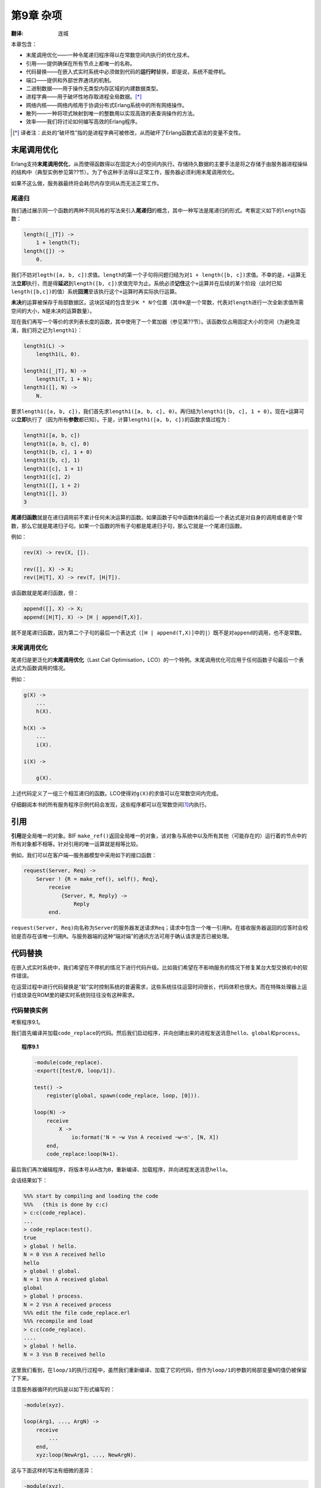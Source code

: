 .. highlight:: erlang
    :linenothreshold: 3

**********
第9章 杂项
**********

:翻译: 连城

本章包含：

- 末尾调用优化——一种令尾递归程序得以在常数空间内执行的优化技术。
- 引用——提供确保在所有节点上都唯一的名称。
- 代码替换——在嵌入式实时系统中必须做到代码的\ **运行时**\ 替换，即是说，系统不能停机。
- 端口——提供和外部世界通讯的机制。
- 二进制数据——用于操作无类型内存区域的内建数据类型。
- 进程字典——用于破坏性地存取进程全局数据。\ [*]_
- 网络内核——网络内核用于协调分布式Erlang系统中的所有网络操作。
- 散列——一种将项式映射到唯一的整数用以实现高效的表查询操作的方法。
- 效率——我们将讨论如何编写高效的Erlang程序。

.. [*] 译者注：此处的“破坏性”指的是进程字典可被修改，从而破坏了Erlang函数式语法的变量不变性。

末尾调用优化
------------

Erlang支持\ **末尾调用优化**\ ，从而使得函数得以在固定大小的空间内执行。存储持久数据的主要手法是将之存储于由服务器进程操纵的结构中（典型实例参见第??节）。为了令这种手法得以正常工作，服务器必须利用末尾调用优化。

如果不这么做，服务器最终将会耗尽内存空间从而无法正常工作。

尾递归
~~~~~~

我们通过展示同一个函数的两种不同风格的写法来引入\ **尾递归**\ 的概念，其中一种写法是尾递归的形式。考察定义如下的\ ``length``\ 函数：

.. code-block:: erlang

    length([_|T]) ->
        1 + length(T);
    length([]) ->
        0.

我们不妨对\ ``legth([a, b, c])``\ 求值。\ ``length``\ 的第一个子句将问题归结为对\ ``1 + length([b, c])``\ 求值。不幸的是，\ ``+``\ 运算无法\ **立即**\ 执行，而是得\ **延迟**\ 到\ ``length([b, c])``\ 求值完毕为止。系统必须\ **记住**\ 这个\ ``+``\ 运算并在后续的某个阶段（此时已知\ ``length([b,c])``\ 的值）系统\ **回溯**\ 至该执行这个\ ``+``\ 运算时再实际执行运算。

**未决**\ 的运算被保存于局部数据区。这块区域的包含至少\ ``K * N``\ 个位置（其中\ ``K``\ 是一个常数，代表对\ ``length``\ 进行一次全新求值所需空间的大小，\ ``N``\ 是未决的运算数量）。

现在我们再写一个等价的求列表长度的函数，其中使用了一个累加器（参见第??节）。该函数仅占用固定大小的空间（为避免混淆，我们将之记为\ ``length1``\ ）：

.. code-block:: erlang

    length1(L) ->
        length1(L, 0).

    length1([_|T], N) ->
        length1(T, 1 + N);
    length1([], N) ->
        N.

要求\ ``length1([a, b, c])``\ ，我们首先求\ ``length1([a, b, c], 0)``\ 。再归结为\ ``length1([b, c], 1 + 0)``\ 。现在\ ``+``\ 运算可以\ **立即**\ 执行了（因为所有\ **参数**\ 都已知）。于是，计算\ ``length1([a, b, c])``\ 的函数求值过程为：

.. code-block:: erlang

    length1([a, b, c])
    length1([a, b, c], 0)
    length1([b, c], 1 + 0)
    length1([b, c], 1)
    length1([c], 1 + 1)
    length1([c], 2)
    length1([], 1 + 2)
    length1([], 3)
    3

**尾递归函数**\ 就是在递归调用前不累计任何未决运算的函数。如果函数子句中函数体的最后一个表达式是对自身的调用或者是个常数，那么它就是尾递归子句。如果一个函数的所有子句都是尾递归子句，那么它就是一个尾递归函数。

例如：

.. code-block:: erlang

    rev(X) -> rev(X, []).

    rev([], X) -> X;
    rev([H|T], X) -> rev(T, [H|T]).

该函数就是尾递归函数，但：

.. code-block:: erlang

    append([], X) -> X;
    append([H|T], X) -> [H | append(T,X)].

就不是尾递归函数，因为第二个子句的最后一个表达式（\ ``[H | append(T,X)]``\ 中的\ ``|``\ ）既不是对\ ``append``\ 的调用，也不是常数。

末尾调用优化
~~~~~~~~~~~~

尾递归是更泛化的\ **末尾调用优化**\ （Last Call Optimisation，LCO）的一个特例。末尾调用优化可应用于任何函数子句最后一个表达式为函数调用的情况。

例如：

.. code-block:: erlang

    g(X) ->
        ...
        h(X).

    h(X) ->
        ...
        i(X).

    i(X) ->
        
        g(X).

上述代码定义了一组三个相互递归的函数。LCO使得对\ ``g(X)``\ 的求值可以在常数空间内完成。

仔细翻阅本书的所有服务程序示例代码会发现，这些程序都可以在常数空间\ [#]_\ 内执行。

引用
----

**引用**\ 是全局唯一的对象。BIF ``make_ref()``\ 返回全局唯一的对象，该对象与系统中以及所有其他（可能存在的）运行着的节点中的所有对象都不相等。针对引用的唯一运算就是相等比较。

例如，我们可以在客户端—服务器模型中采用如下的接口函数：

.. code-block:: erlang

    request(Server, Req) ->
        Server ! {R = make_ref(), self(), Req},
            receive
                {Server, R, Reply} ->
                    Reply
            end.

``request(Server, Req)``\ 向名称为\ ``Server``\ 的服务器发送请求\ ``Req``\ ；请求中包含一个唯一引用\ ``R``\ 。在接收服务器返回的应答时会校验是否存在该唯一引用\ ``R``\ 。与服务器端的这种“端对端”的通讯方法可用于确认请求是否已被处理。

代码替换
--------

在嵌入式实时系统中，我们希望在不停机的情况下进行代码升级。比如我们希望在不影响服务的情况下修复某台大型交换机中的软件错误。

在运营过程中进行代码替换是“软”实时控制系统的普遍需求，这些系统往往运营时间很长，代码体积也很大。而在特殊处理器上运行或烧录在ROM里的硬实时系统则往往没有这种需求。

代码替换实例
~~~~~~~~~~~~

考察程序9.1。

我们首先编译并加载\ ``code_replace``\ 的代码。然后我们启动程序，并向创建出来的进程发送消息\ ``hello``\ 、\ ``global``\ 和\ ``process``\ 。

.. topic:: 程序9.1

    .. code-block:: erlang

        -module(code_replace).
        -export([test/0, loop/1]).

        test() ->
            register(global, spawn(code_replace, loop, [0])).

        loop(N) ->
            receive
                X ->
                    io:format('N = ~w Vsn A received ~w~n', [N, X])
            end,
            code_replace:loop(N+1).

最后我们再次编辑程序，将版本号从\ ``A``\ 改为\ ``B``\ ，重新编译、加载程序，并向进程发送消息\ ``hello``\ 。

会话结果如下：

.. code-block:: erlang

    %%% start by compiling and loading the code
    %%%   (this is done by c:c)
    > c:c(code_replace).
    ...
    > code_replace:test().
    true
    > global ! hello.
    N = 0 Vsn A received hello
    hello
    > global ! global.
    N = 1 Vsn A received global
    global
    > global ! process.
    N = 2 Vsn A received process
    %%% edit the file code_replace.erl
    %%% recompile and load
    > c:c(code_replace).
    ....
    > global ! hello.
    N = 3 Vsn B received hello

这里我们看到，在\ ``loop/1``\ 的执行过程中，虽然我们重新编译、加载了它的代码，但作为\ ``loop/1``\ 的参数的局部变量\ ``N``\ 的值仍被保留了下来。

注意服务器循环的代码是以如下形式编写的：

.. code-block:: erlang

    -module(xyz).

    loop(Arg1, ..., ArgN) ->
        receive
            ...
        end,
        xyz:loop(NewArg1, ..., NewArgN).

这与下面这样的写法有细微的差异：

.. code-block:: erlang

    -module(xyz).

    loop(Arg1, ..., ArgN) ->
        receive
            ...
        end,
        loop(NewArg1, ..., NewArgN).

第一种情况中调用\ ``xyz:loop(...)``\ 意味着总是使用模块\ ``xyz``\ 中\ **最新**\ 的\ ``loop``\ 版本。第二种情况中（不显式指定模块名）则只调用\ **当前执行模块**\ 中的\ ``loop``\ 版本。

显式使用模块限定名（\ ``module:func``\ ）使得\ ``module:func``\ **动态**\ 链接至运行时代码。对于使用完整模块限定名的调用，系统\ **每次**\ 都会使用最新版本的可用代码进行函数求值。模块中本地函数的地址解析在编译期完成——它们是\ **静态**\ 的，不能在运行时改变。

上述会话示例中\ ``c:c(File)``\ 编译并加载\ ``File``\ 中的代码。在第??节对此有详细讨论。

端口
----

端口提供了与外部世界通讯的基本机制。用Erlang编写的应用程序往往需要与Erlang系统之外的对象交互。还有一些现存的软件包，例如窗口系统、数据库系统，或是使用C、Modula2等其他语言的程序，在使用它们构建复杂系统时，也往往需要给它们提供Erlang接口。

从程序员的视角来看，我们希望能够以处理普通Erlang程序的方式来处理Erlang系统外的所有活动。为了创造这样的效果，我们需要将Erlang系统外的对象伪装成普通的Erlang进程。\ **端口**\ （Port），一种为Erlang系统和外部世界提供面向字节的通讯信道的抽象设施，就是为此而设计的。

执行\ ``open_port(PortName, PortSettings)``\ 可以创建一个端口，其行为与进程类似。执行\ ``open_port``\ 的进程称为该端口的\ **连接进程**\ 。需要发送给端口的消息都应发送至连接进程。外部对象可以通过向与之关联的端口写入字节序列的方式向Erlang系统发送消息，端口将给连接进程发送一条包含该字节序列的消息。

系统中的任意进程都可以与一个端口建立链接，端口和Erlang进程间的\ ``EXIT``\ 信号导致的行为与普通进程的情况完全一致。端口只理解\ **三种**\ 消息：

.. code-block:: erlang

    Port ! {PidC, {command, Data}}
    Port ! {PidC, {connect, Data}}
    Port ! {PidC, close}

``PidC``\ **必须**\ 是一个连接进程的\ ``Pid``\ 。这些消息的含义如下：

``{command, Data}``

    将\ ``Data``\ 描述的字节序列发送给外部对象。\ ``Data``\ 可以是单个二进制对象，也可以是一个元素为\ ``0..255``\ 范围内的整数的非扁平列表\ [#]_\ 。没有响应。

``close``

    关闭端口。端口将向连接进程回复一条\ ``{Port, closed}``\ 消息。

``{connect, Pid1}``

    将端口的连接进程换位\ ``Pid1``\ 。端口将向先前的连接进程发送一条\ ``{Port, connected}``\ 消息。 

此外，连接进程还可以通过以下方式接收数据消息：

.. code-block:: erlang

    receive
        {Port, {data, Data}} ->
            ... an external object has sent data to Erlang ...
        ...
    end

在这一节中，我们将描述两个使用端口的程序：第一个是在Erlang工作空间\ **内部**\ 的Erlang进程；第二个是在Erlang\ **外部**\ 执行的C程序。

打开端口
~~~~~~~~

打开端口时可以进行多种设置。BIF ``open_port(PortName, PortSettings``\ 可用于打开端口。\ ``PortName``\ 可以是：

``{spawn, Command}``

    启动名为\ ``Command``\ 的\ **外部**\ 程序或驱动。Erlang驱动在附录E中有所描述。若没有找到名为\ ``Command``\ 的驱动，则将在Erlang工作空间的外部运行名为\ ``Command``\ 的外部程序。

``Atom``

    ``Atom``\ 将被认作是外部资源的名称。这样将在Erlang系统和由该原子式命名的资源之间建立一条透明的连接。连接的行为取决于资源的类型。如果\ ``Atom``\ 表示一个文件，则一条包含文件全部内容的消息会被发送给Erlang系统；向该端口写入发送消息便可向文件写入数据。

``{fd, In, Out}``

    令Erlang进程得以访问任意由Erlang打开的文件描述符。文件描述符\ ``In``\ 可作为标准输入而\ ``Out``\ 可作为标准输出。该功能很少使用：只有Erlang操作系统的几种服务（\ ``shell``\ 和\ ``user``\ ）需要使用。注意该功能与仅限于UNIX系统。

``PortSettings``\ 是端口设置的列表。有效的设置有：

``{packet, N}``

    消息的长度将以大端字节序附在消息内容之前的\ ``N``\ 个字节内。\ ``N``\ 的有效取值为\ ``1``\ 、\ ``2``\ 或\ ``4``\ 。

``stream``

    输出的消息不附带消息长度──Erlang进程和外部对象间必须使用某种私有协议。

``use_stdio``

    仅对\ ``{spawn, Command}``\ 形式的端口有效。令产生的（UNIX）进程使用标准输入输出（即文件标识符\ ``0``\ 和\ ``1``\ ）与Erlang通讯。

``nouse_stdio``

    与上述相反。使用文件描述符\ ``3``\ 、\ ``4``\ 与Erlang通讯。

``in``

    端口仅用于输入。

``out``

    端口仅用于输出。

``binary``

    端口为二进制端口（后续将详述）。

``eof``

    到达文件末尾后端口不会关闭并发送\ ``'EXIT'``\ 信号，而是保持打开状态并向端口的连接进程发送一条\ ``{Port, eof}``\ 消息，之后连接进程仍可向端口输出数据。

除了\ ``{spawn, Command}``\ 类型的端口默认使用\ ``use_stdio``\ 外，*所有*\ 类型的端口默认都使用\ ``stream``\ 。

Erlang进程眼中的端口
~~~~~~~~~~~~~~~~~~~~

程序9.2定义了一个简单的Erlang进程，该进程打开一个端口并向该端口发送一串消息。与端口相连的外部对象会处理并回复这些消息。一段时间之后进程将关闭端口。

.. topic:: 程序9.2

    .. code-block:: erlang
    
        -module(demo_server).
        -export([start/0]).

        start() ->
            Port = open_port({spawn, demo_server}, [{packet, 2}]),
            Port ! {self(), {command, [1,2,3,4,5]}},
            Port ! {self(), {command}, [10,1,2,3,4,5]},
            Port ! {self(), {command, "echo"}},
            Port ! {self(), {command, "abc"}},
            read_replies(Port).

        read_replies(Port) ->
            receive
                {Port, Any} ->
                    io:format('erlang received from port:~w~n', [Any]),
                    read_replies(Port)
            after 2000 ->
                    Port ! {self(), close},
                    receive
                        {Port, closed} ->
                            true
                    end
            end.

程序9.2中的\ ``open_port(PortName, PortSettings``\ 启动了一个\ **外部**\ 程序。\ ``demo_server``\ 是即将运行的程序的名字。

表达式\ ``Port ! {self(), {command, [1,2,3,4,5]}}``\ 向外部程序发送了五个字节（值为1、2、3、4、5）。

为了让事情有意思一点，我们令外部程序具备一下功能：

- 若程序收到字符串“echo”，则它会向Erlang回复“ohce”。
- 若程序收到的数据块的第一个字节是10，则它会将除第一个字节以外的所有字节翻倍后返回。
- 忽略其他数据。

运行该程序后我们得到以下结果：

.. code-block:: erlang

    > demo_server:start().
    erlang received from port:{data,[10,2,4,6,8,10]}
    erlang received from port:{data,[111,104,99,101]}
    true

外部进程眼中的端口
~~~~~~~~~~~~~~~~~~

.. topic:: 程序9.3

    .. literalinclude:: part-i_program-9.3.c
        :language: c

程序9.3通过表达式\ ``len = read_cmd(buf)``\ 读取发送至Erlang端口的字节序列，并用\ ``write_cmd(buf, len)``\ 将数据发回Erlang。

文件描述符0用于从Erlang读取数据，而文件描述符1用于向Erlang写入数据。各个C函数的功能如下：

``read_cmd(buf)``

    从Erlang读取一条命令。

``write_cmd(buf, len)``

    向Erlang写入一个长度为\ ``len``\ 的缓冲区。

``read_exact(buf, len)``

    读取\ ``len``\ 个字节。

``write_exact(buf, len)``

    写入\ ``len``\ 个字节。

``put_int16(i, s)``

    将一个16位整数打包为两个字节。

函数\ ``read_cmd``\ 和\ ``write_cmd``\ 假设外部服务和Erlang间的协议由一个指明数据包长度的双字节包头和紧随的数据构成。如图9.1所示。

.. figure:: _static/images/9.1.png

      图9.1 端口通讯

之所以使用这种协议（双字节包头加数据）是由于端口是以如下方式打开的：

.. code-block:: erlang

    open_port({spawn, demo_server}, [{packet, 2}])

二进制类型
----------

二进制类型是一种用于存储无类型内存区域的数据类型。若\ ``open_port/2``\ 的最后一个参数\ ``Settings``\ 列表中包含原子式\ ``binary``\ ，则打开的端口便是二进制端口。来自二进制端口的消息都是二进制类型的数据。

为了说明二进制端口和普通端口的区别，我们用“双字节包头加数据”协议从外部进程向Erlang发送字符串\ ``"hello"``\ 。外部程序将输出如下字节序列：

.. code-block:: erlang

    0 5 104 101 108 108 111

若与Erlang进程相连的端口是普通端口，则会向向进程发送消息\ ``{Port, {data, [104, 101, 108, 108, 111]}}``\ 。若是二进制端口，消息则是\ ``{Port, {data, Bin}}``\ ，其中\ ``Bin``\ 是长度为5的二进制数据对象，内容即为消息中的字节数据。注意，在这两种情况下，向端口发送数据的外部进程没有区别。

令端口发送二进制对象而非列表的好处在于，相对于长列表，构造和发送二进制数据的速度要快很多。

下列BIF可用于二进制操作：

``term_to_binary(T)``

    将项式\ ``T``\ 转为二进制。得到的二进制数据对象为该项式的\ **外部项式格式**\ 表示。

``binary_to_term(Bin)``

    与\ ``term_to_binary/1``\ 相反。

``binary_to_list(Bin)``

    将二进制对象\ ``Bin``\ 转为证书列表。

``binary_to_list(Bin, Start, Stop)``

    将二进制对象从\ ``Start``\ 到\ ``Stop``\ 的部分转为整数列表。二进制对象的位置下标从1开始计算。

``list_to_binary(Charlist)``

    将\ ``Charlist``\ 转为二进制数据对象。与\ ``term_to_binary(Charlist)``\  不同，该BIF构造的是一个包含\ ``Charlist``\ 所包含的字节序列的二进制对象，而前者是针对\ **项式**\ ``Charlist``\ 构造一个外部项式格式的二进制对象。

``split_binary(Bin, Pos)``

    将\ ``Bin``\ 从\ ``Pos``\ 处切分为两个新的二进制对象。得到的是包含两个新二进制对象的元组。例如：

    .. code-block:: erlang

        1> B = list_to_binary("0123456789").
        #Bin
        2> size(B).
        10
        3> {B1,B2} = split_binary(B,3).
        {#Bin,#Bin}
        4> size(B1).
        3
        5> size(B2).
        7

``concat_binary(ListOfBinaries)``

    构造一个串接二进制对象列表\ ``ListOfBinaries``\ 中的所有二进制对象的新二进制对象。

另外，保护式\ ``binary(X)``\ 在\ ``X``\ 为二进制数据对象时返回成功。二进制对象主要用于网络中的代码加载，但也可用于那些需要处理大量音视频数据等原始数据的应用。通常可以高效地通过端口输入大量二进制数据，完成数据处理后，再输出到另一个或原先的端口。

进程字典
--------

每个进程都拥有一个字典。通过下列BIF可以操作该字典：

``put(Key, Value)``

    将与键\ ``Key``\ 相关联的新值\ ``Value``\ 加入进程字典。若与\ ``Key``\ 相关联的值已经存在则该值将被删除并被新值\ ``Value``\ 替代。该BIF返回原先与\ ``Key``\ 关联的值，若原先没有值与\ ``Key``\ 相关联，则返回\ ``undefined``\ 。\ ``Key``\ 和\ ``Value``\ 可以是任意的Erlang项式。

``get(Key)``

    返回进程字典中与\ ``Key``\ 关联的值。若没有值与\ ``Key``\ 相关联则返回\ ``undefined``\ 。

``get()``

    以\ ``{Key, Value}``\ 元组列表的形式返回整个进程字典。

``get_keys(Value)``

    返回一个列表，包含进程字典中值为\ ``Value``\ 的所有的键。

``erase(Key)``

    返回整个进程字典后将至删除。

对于各个进程而言进程字典是\ **局部**\ 的。进程刚被创建时进程字典为空。任何函数都可通过调用\ ``put(Key, Value)``\ 向字典中添加\ ``{Key, Value}``\ 键值对，而后再通过调用\ ``get(Key)``\ 取出。在\ ``catch``\ 作用域内，若在调用\ ``put``\ 后调用\ ``throw``\ 或出现错误，放入字典的值不会被撤回。

借助\ ``get()``\ 和\ ``erase()``\ 可以获取或删除整个字典。删除单个条目可用\ ``erase(Key)``\ 。

有时候我们希望在多个不同函数中访问同一块全局数据，而将之作为进程中所有函数的参数来进行传递又不太方便。小心使用\ ``put``\ 和\ ``get``\ 就可以避免这个问题。

``get``\ 和\ ``set``\ 在语言中引入了破坏性操作，令程序员写出具有副作用的函数。这些函数的调用结果可能跟它们的调用次序相关。对进程字典的使用应该\ **非常小心**\ 。\ ``get``\ 和\ ``set``\ 就好比传统命令式语言里的\ *goto*\ 。\ ``get``\ 和\ ``set``\ 在某些特定场景下很有用，但使用它们会造成不清晰的代码，应该尽可能地避免使用。鉴于不鼓励使用进程字典，本书的所有程序都不使用进程字典——为了内容完整，只在此处和附录中包含相关内容。

网络内核
--------

``net_kernel``\ 进程被用于协调分布式Erlang系统。运行时系统会自动向\ ``net_kernel``\ 发送某些消息。在该进程中执行的代码决定对于不同的系统消息应该采取何种动作。

Erlang系统可在两种模式下运行。它可以作为一个不与其他Erlang系统通讯的封闭系统运行，也可以同其他系统进行通讯，这时我们认为它\ **存活**\ 着。通过调用BIF  ``alive/2``\ 可以令系统活过来。通常这是由Erlang操作系统而不是用户完成的。以下调用：

.. code-block:: erlang

    erlang:alive(Name, Port)

将通知网络命名服务一个Erlang系统已经启动并可以参与分布式计算了。

``Name``\ 是一个用于标识该Erlang系统的本地名称。该Erlang系统的外部名称为\ ``Name@MachineName``\ ，其中\ ``MachineName``\ 是节点所在的机器名，而字符“\ ``@``\ ”用于分隔本地名称与机器名。例如，在名为\ ``super.eua.ericsson.se``\ 的主机上调用\ ``erlang:alive(foo,Port)``\ 将会启动一个名为\ ``foo@super.eua.ericsson.se``\ 的Erlang系统，该名称全局唯一。在同一台机器上可以同时运行多个本地名不同的Erlang系统。

``Port``\ 是一个Erlang端口。外部端口程序必须遵从Erlang分布式系统的内部协议。该程序负责所有的网络操作，如建立与远程节点间的通讯信道以及向这些节点的字节缓冲区读写数据。不同版本的端口程序允许Erlang节点采用不同的网络技术进行通讯。

执行\ ``alive/2``\ 将使执行该表达式的进程被加入一个可参与分布式计算的Erlang节点池。执行\ ``alive/2``\ 的进程必须以\ ``net_kernel``\ 为名进行注册。否则，该BIF调用会失败。要将一个节点从网路中断开，可以关闭分布式端口。

BIF ``is_alive()``\ 可用于检测一个节点是否存活。该BIF返回\ ``true``\ 或\ ``false``\ 。

一旦有新节点出现，\ ``net_kernel``\ 就会收到一条\ ``{nodeup, Node}``\ 消息；一旦有节点失败，\ ``net_kernel``\ 也相应会收到一条\ ``{nodedown, Node}``\ 消息。所有调用\ ``spawn/4``\ 或\ ``spawn_link/4``\ 的进程创建请求以及所有采用\ ``{Name, Node} ! Message``\ 结构向远程注册进程发送消息的请求都会经过\ ``net_kernel``\ 进程。这使得用户可以通过自定义\ ``net_kernel``\ 代码来达成多种目的。例如，BIF ``spawn/4``\ 实际上是用Erlang自身实现的。在远程节点创建进程的客户端代码为：

.. code-block:: erlang

    spawn(N,M,F,A) when N /= node() ->
        monitor_node(N, true),
        {net_kernel, N} ! {self(), spawn, M, F, A, group_leader()},
        receive
            {nodedown, N} ->
                R = spawn(erlang, crasher, [N,M,F,A,noconnection]);
            {spawn_reply, Pid} ->
                R = Pid
        end,
        monitor_node(N, false),
        R;
    spawn(N,M,F,A) ->
        spawn(M,F,A).

    crasher(Node,Mod,Fun,Args,Reason) ->
        exit(Reason).

这段代码的效果是向远程节点上的\ ``net_kernel``\ 进程发送一条消息。远程的\ ``net_kernel``\ 负责创建新进程，并告知客户端新进程的Pid。

认证
~~~~

Erlang系统采用“magic cookies”的方式内建了认证支持。Magic cookie是分配给各个节点的一个保密原子式。每个节点在启动时都会被自动分配一个随机cookie。节点\ ``N1``\ 要想和节点\ ``N2``\ 通讯，就必须知道\ ``N2``\ 的magic cookie。这里不讨论\ ``N1``\ 如何找出\ ``N2``\ 的cookie。为了令\ ``N1``\ 得以和\ ``N2``\ 通讯，\ ``N1``\ 必须执行\ ``erlang:set_cookie(N2, N2Cookie)``\ ，其中\ ``N2Cookie``\ 是\ ``N2``\ 的cookie值。另外，要令\ ``N1``\ 能够收到来自\ ``N2``\ 的响应，\ ``N2``\ 也必须执行\ ``erlang:set_cookie(N1, N1Cookie``\ ，其中\ ``N1Cookie``\ 是\ ``N1``\ 的cookie值。

Erlang运行时系统会将cookie插入到发送给所有远程节点的所有消息中。若一条消息抵达某节点时携带着错误的cookie，则运行时系统会将这条消息转换为以下格式：

.. code-block:: erlang

    {From,badcookie,To,Message}

其中\ ``To``\ 是消息接收方的Pid或注册名而\ ``From``\ 是发送方的Pid。所有未认证的消息发送请求和进程创建请求都会被转为\ ``badcookie``\ 消息并发送至\ ``net_kernel``\ 。\ ``net_kernel``\ 可以任意处置\ ``badcookie``\ 消息。

以下两个BIF可用于cookie操作：

``erlang:get_cookie()``

    返回自己的magic cookie。

``erlang:set_cookie(Node,Cookie)``

    将节点\ ``Node``\ 的magic cookie设置为\ ``Cookie``\ 。获得\ ``Node``\ 的cookie后可以使用该BIF。它将令后续发送给\ ``Node``\ 的所有消息都包含\ ``Cookie``\ 。如果\ ``Cookie``\ 确实是\ ``Node``\ 的magic cookie，则消息将直接被发送至\ ``Node``\ 上的接收进程。如果包含的cookie有误，该消息将在接收端被转为\ ``badcookie``\ 消息，再被发送至那里的\ ``net_kernel``\ 。

默认情况下，所有节点都假定所有其他节点的cookie是原子式\ ``nocookie``\ ，因此初始时所有的远程消息都包含cookie ``nocookie``\ 。

若调用\ ``erlang:set_cookie(Node, Cookie)``\ 时\ ``Node``\ 的值为本地节点的名字，则本地节点的magic cookie将被设置为\ ``Cookie``\ ，同时，其他所有cookie值为\ ``nocookie``\ 的节点都会变为\ ``Cookie``\ 。如果所有节点都在启动时执行：

.. code-block:: erlang

    erlang:set_cookie(node(), SecretCookie),

则它们将自动互相认证以便协作。应用如何获取到\ ``SecretCookie``\ 是一个实现问题。保密cookie应保存于一个仅能由用户读取或仅能由用户组读取的文件中。

在UNIX环境下，节点启动后的默认行为是读取用户HOME目录下名为\ ``.erlang.cookie``\ 的文件。首先将会对文件的保护权限进行检查，然后便会调用\ ``erlang:set_cookie(node(), Cookie)``\ ，其中\ ``Cookie``\ 是包含cookie文件内容的原子式。之后，同一用户就可以安全地与其他所有在相同用户ID下运行的Erlang节点进行通讯了（假设所有节点都在同一文件系统下运行）。如果节点驻留在不同的文件系统中，用户只须保证涉及到的文件系统中的cookie文件的内容相同即可。

net_kernel消息
~~~~~~~~~~~~~~

以下是可以发送给\ ``net_kernel``\ 的消息的列表：

- ``{From,registered_send,To,Mess}`` 向注册进程\ ``To``\ 的发送消息\ ``Mess``\ 的请求。
- ``{From,spawn,M,F,A,Gleader}`` 创建新进程的请求。\ ``Gleader``\ 是请求发起方进程的group leader。
- ``{From,spawn_link,M,F,a,Gleader}`` 创建新进程并向新进程建立链接的请求。
- ``{nodeup,Node}`` 当系统中有新节点接入时，\ ``net_kernel``\ 就会收到该消息。这种情况既可能是某远程节点来联络我们，也可能是本地节点上的某个进程向该远程节点首次完成了一次远程操作。
- ``{nodedown,Node}`` 当某节点失败或从本地节点无法联络到某远程节点时，\ ``net_kernel``\ 就会收到该消息。
- ``{From,badcookie,To,Mess}`` 当有未认证请求发送到本节点时，\ ``net_kernel``\ 就会收到一条可表征该请求性质的消息。例如，某未认证节点发起了一个进程创建请求，\ ``net_kernel``\ 就会收到消息：

  .. code-block:: erlang

      {From,badcookie, net_kernel, {From,spawn,M,F,A,Gleader}}

散列
----

Erlang提供了一个可从任意项式产生一个整数散列值的BIF：

``hash(Term, MaxInt)``

    返回一个在\ ``1..MaxInt``\ 范围内的整数。

借助\ ``hash`` BIF我们可以编写一个高效的字典查询程序。该程序的接口与第??节的二叉树实现的字典几乎完全一样。

.. topic:: 程序9.4

    .. code-block:: erlang

        -module(tupleStore).
        -export([new/0,new/1,lookup/2,add/3,delete/2]).

        new() ->
            new(256).

        new(NoOfBuckets) ->
            make_tuple(NoOfBuckets, []).

        lookup(Key, Tuple) ->
            lookup_in_list(Key, element(hash(Key, size(Tuple)), Tuple)).

        add(Key, Value, Tuple) ->
            Index = hash(Key, size(Tuple)),
            Old   = element(Index, Tuple),
            New   = replace(Key, Value, Old, []),
            setelement(Index, Tuple, New).

        delete(Key, Tuple) ->
            Index = hash(Key, size(Tuple)),
            Old   = element(Index, Tuple),
            New   = delete(Key, Old, []),
            setelement(Index, Tuple, New).

        make_tuple(Length, Default) ->
            make_tuple(Length, Default, []).

        make_tuple(0, _, Acc) ->
            list_to_tuple(Acc);
        make_tuple(N, Default, Acc) ->
            make_tuple(N-1, Default, [Default|Acc]).

        delete(Key, [{Key,_}|T], Acc) ->
            lists:append(T, Acc);
        delete(Key, [H|T], Acc) ->
            delete(Key, T, [H|Acc]);
        delete(Key, [], Acc) ->
            Acc.

        replace(Key, Value, [], Acc) ->
            [{Key,Value}|Acc];
        replace(Key, Value, [{Key,_}|T], Acc) ->
            [{Key,Value}|lists:append(T, Acc)];
        replace(Key, Value, [H|T], Acc) ->
            replace(Key, Value, T, [H|Acc]).

        lookup_in_list(Key, []) ->
            undefined;
        lookup_in_list(Key, [{Key, Value}|_]) ->
            {value, Value};
        lookup_in_list(Key, [_|T]) ->
            lookup_in_list(Key, T).

该程序与程序??.4的唯一区别就在于函数\ ``new/1``\ ，我们需要向该函数传入散列表的大小。

程序??.4是传统散列查找程序的一个简单实现。散列表\ ``T``\ 由一个定长元组表示。为了查找项式\ ``Key``\ 对应的值，需要计算出一个介于\ ``1..size(T)``\ 之间的散列索引\ ``I``\ 。\ ``element(I, T)``\ 返回一个列表，包含散列索引相同的所有\ ``{Key, Value}``\ 键值对。在该列表中可以搜索到所需的\ ``{Key, Value}``\ 对。

向散列表中插入数据时，首先计算出\ ``Key``\ 的散列索引整数\ ``I``\ ，再向\ ``element(I, T)``\ 返回的列表中插入新的\ ``{Key, Value}``\ 对。原先与\ ``Key``\ 关联的值将被丢弃。

``tupleStore``\ 模块提供了高效的字典。为了提高访问效率散列表的大小必须大于表中所插入的元素的数目。从这种结构中进行查询非常高效，但插入就逊色些。这是因为大部分Erlang视线中BIF ``setelement(Index, Val, T)``\ 每次都会创建一个新的元组\ ``T``\ 。

效率
----

最后我们来讨论一下效率。这并不是说我们认为这个主题不重要，而是因为我们相信过早关注效率问题会导致不良的程序设计。关注重点应该一直放在程序的正确性上，为了达到这个目的，我们提倡开发简练漂亮且“明显”正确的算法。

作为示例，我们将展示如何将低效的程序改造为高效的程序。

作为练习，我们从一个包含某假象公司员工信息元组的文件开始，该文件的内容为：

.. code-block:: erlang

    {202191,’Micky’,’Finn’,’MNO’,’OM’,2431}.
    {102347,’Harvey’,’Wallbanger’,’HAR’,’GHE’,2420}.
    ... 2860 lines omitted ...
    {165435,’John’,’Doe’,’NKO’,’GYI’, 2564}.
    {457634,’John’, ’Bull’,’HMR’,’KIO’, 5436}.

我们要写一个程序来输入这些数据、将每个条目都放入字典、访问所有条目一遍，再将数据写回文件。这个程序将频繁执行，因此我们得让它尽可能地快。

文件访问
~~~~~~~~

从上述的元组文件中读入数据的最简单的方法就是使用\ ``file:consult(File)``\ 读取文件（参见附录C）——这个方法很耗时，因为每一行都会被读取和解析。一个好一点的做法是将输入文件从文本格式改为二进制格式。通过以下函数可以实现：

.. code-block:: erlang

    reformat(FileOfTerms, BinaryFile) ->
        {ok, Terms} = file:consult(FileOfTerms),
        file:write_file(BinaryFile, term_to_binary(Terms)).

要读入二进制文件并恢复原始数据，执行：

.. code-block:: erlang

    read_terms(BinaryFile) ->
        {ok, Binary} = file:read(BinaryFile),
        binary_to_term(Binary).

读取二进制文件并将结果转换为项式要比读取并解析一组项式要快得多，从下表便中可见一斑：

.. csv-table::
    :header: 文本大小(bytes), 二进制大小(bytes), ``file:consult`` (ms), ``read_terms`` (ms), 耗时比例

    128041, 118123, 42733, 783, 54.6
    4541, 4190, 1433, 16, 89.6

对于4.5K的文件，二进制文件读取要快90倍；对于128K的文件要快55倍。注意二进制文件要被文本文件小一些。

字典访问
~~~~~~~~

我们使用了不同的方法来构建和更新雇员字典。这些方法包括：

``lists``

    所有雇员记录都保存在一个列表中。在表头进行首次插入，其余更新对列表进行线性扫描。

``avl``

    采用第??节描述的AVL树插入算法。

``hash``

    采用程序9.4的散列算法。

为了检验不同方法的效率，我们对我们的每一条雇员数据都进行一次插入和查找，得到以下的计时结果：

.. csv-table::
    :header: 条目数, AVL插入, AVL查找, 列表插入, 列表查找, 散列插入, 散列查找

    25, 5.32, 0.00, 0.00, 0.64, 1.32, 0.00
    50, 1.32, 0.32, 0.00, 1.00, 0.32, 0.00
    100, 2.00, 0.50, 0.00, 1.50, 0.33, 0.16
    200, 9.91, 0.50, 0.00, 3.00, 2.08, 0.17
    400, 28.29, 0.46, 0.04, 5.96, 4.25, 0.09
    800, 301.38, 0.54, 0.02, 11.98, 1.77, 0.15
    1600, 1060.44, 0.61, 0.02, 24.20, 4.05, 0.14

上表中每次插入或查询的时间单位都是毫秒。我们看到对于大小超过800的数据表，散列表的查询效率是最高的。

上面我们看到使用二进制文件和散列查询算法要比使用\ ``file:consult``\ 和简单列表查询方法快六千倍。和传统命令式语言一样，决定程序效率的最重要因素还是良好的算法设计。

.. rubric:: 脚注

.. [#] 当然，要除去服务器用于存储本地数据结构的空间。
.. [#] 非扁平列表就是不含有子列表的列表。（译者注：也就是说当\ ``Data``\ 是一个整数列表时，既可以是\ ``[1,2,3]``\ 也可以是\ ``[1,[2,3]]``\ ，在这里二者是等价的。）

.. vim:ft=rst.erlang ts=4 sw=4 fenc=utf-8 enc=utf-8 et wrap
